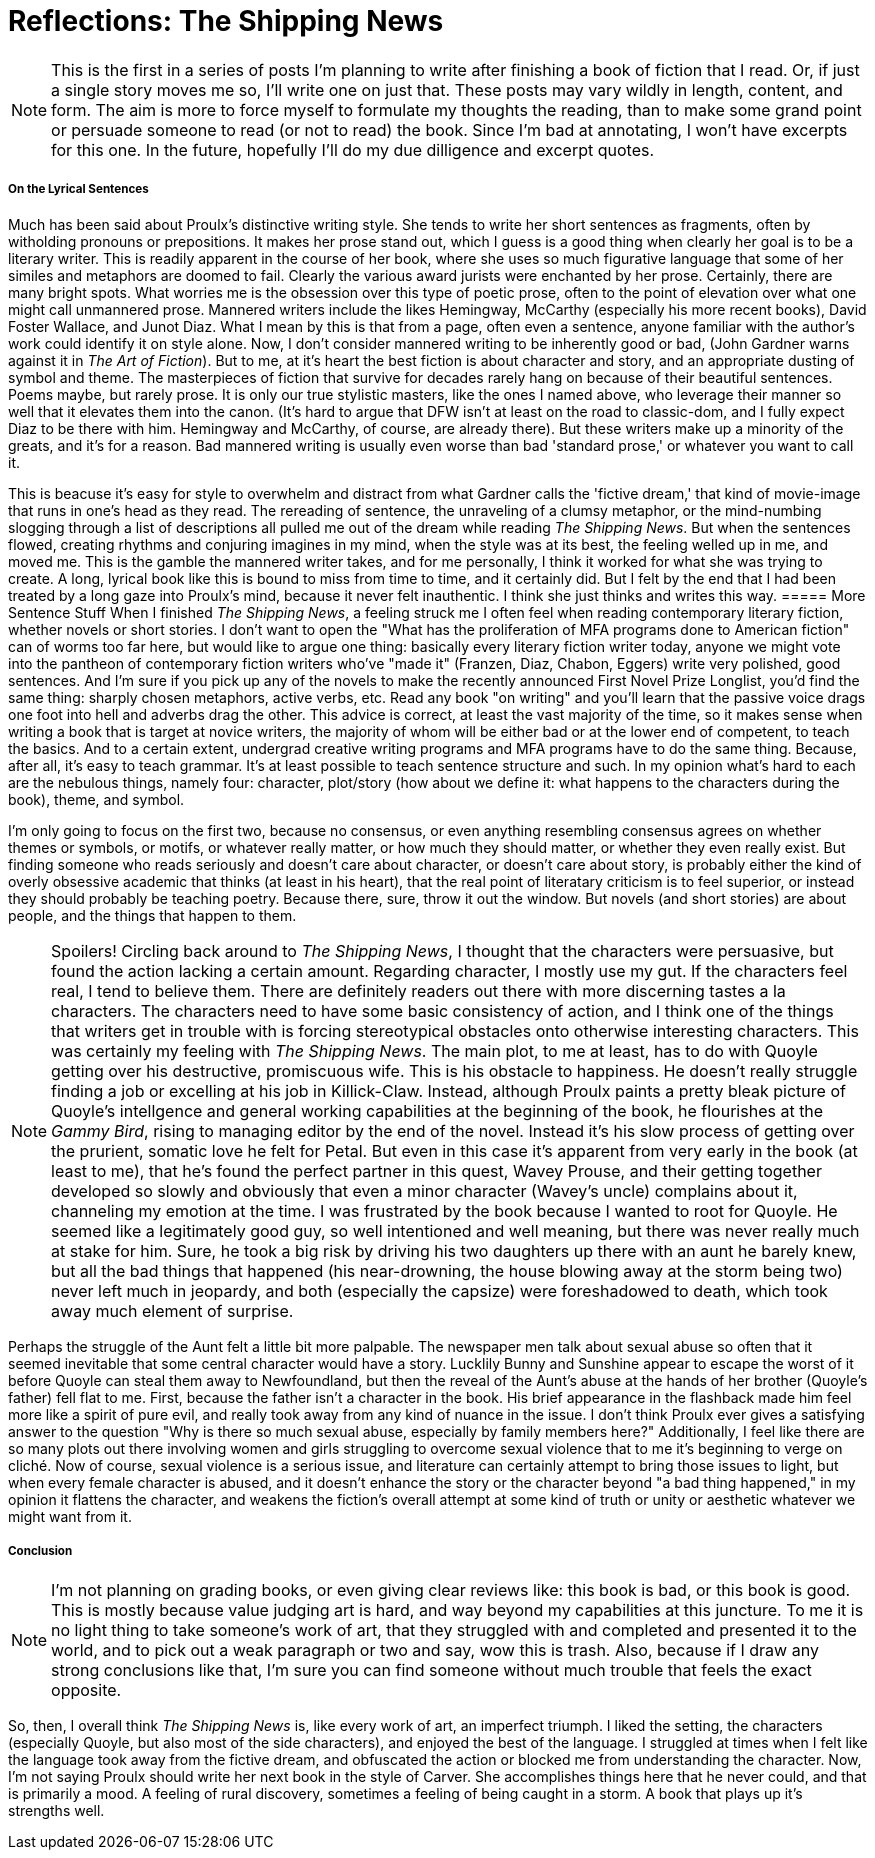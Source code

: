 = Reflections: The Shipping News

NOTE: This is the first in a series of posts I'm planning to write after finishing a book of fiction that I read. Or, if just a single story moves me so, I'll write one on just that. These posts may vary wildly in length, content, and form. The aim is more to force myself to formulate my thoughts the reading, than to make some grand point or persuade someone to read (or not to read) the book. Since I'm bad at annotating, I won't have excerpts for this one. In the future, hopefully I'll do my due dilligence and excerpt quotes.

===== On the Lyrical Sentences
Much has been said about Proulx's distinctive writing style. She tends to write her short sentences as fragments, often by witholding pronouns or prepositions. It makes her prose stand out, which I guess is a good thing when clearly her goal is to be a literary writer. This is readily apparent in the course of her book, where she uses so much figurative language that some of her similes and metaphors are doomed to fail. Clearly the various award jurists were enchanted by her prose. Certainly, there are many bright spots. What worries me is the obsession over this type of poetic prose, often to the point of elevation over what one might call unmannered prose. Mannered writers include the likes Hemingway, McCarthy (especially his more recent books), David Foster Wallace, and Junot Diaz. What I mean by this is that from a page, often even a sentence, anyone familiar with the author's work could identify it on style alone. Now, I don't consider mannered writing to be inherently good or bad, (John Gardner warns against it in _The Art of Fiction_). But to me, at it's heart the best fiction is about character and story, and an appropriate dusting of symbol and theme. The masterpieces of fiction that survive for decades rarely hang on because of their beautiful sentences. Poems maybe, but rarely prose. It is only our true stylistic masters, like the ones I named above, who leverage their manner so well that it elevates them into the canon. (It's hard to argue that DFW isn't at least on the road to classic-dom, and I fully expect Diaz to be there with him. Hemingway and McCarthy, of course, are already there). But these writers make up a minority of the greats, and it's for a reason. Bad mannered writing is usually even worse than bad 'standard prose,' or whatever you want to call it. 

This is beacuse it's easy for style to overwhelm and distract from what Gardner calls the 'fictive dream,' that kind of movie-image that runs in one's head as they read. The rereading of sentence, the unraveling of a clumsy metaphor, or the mind-numbing slogging through a list of descriptions all pulled me out of the dream while reading _The Shipping News_. But when the sentences flowed, creating rhythms and conjuring imagines in my mind, when the style was at its best, the feeling welled up in me, and moved me. This is the gamble the mannered writer takes, and for me personally, I think it worked for what she was trying to create. A long, lyrical book like this is bound to miss from time to time, and it certainly did. But I felt by the end that I had been treated by a long gaze into Proulx's mind, because it never felt inauthentic. I think she just thinks and writes this way.
===== More Sentence Stuff
When I finished _The Shipping News_, a feeling struck me I often feel when reading contemporary literary fiction, whether novels or short stories. I don't want to open the "What has the proliferation of MFA programs done to American fiction" can of worms too far here, but would like to argue one thing: basically every literary fiction writer today, anyone we might vote into the pantheon of contemporary fiction writers who've "made it" (Franzen, Diaz, Chabon, Eggers) write very polished, good sentences. And I'm sure if you pick up any of the novels to make the recently announced First Novel Prize Longlist, you'd find the same thing: sharply chosen metaphors, active verbs, etc. Read any book "on writing" and you'll learn that the passive voice drags one foot into hell and adverbs drag the other. This advice is correct, at least the vast majority of the time, so it makes sense when writing a book that is target at novice writers, the majority of whom will be either bad or at the lower end of competent, to teach the basics. And to a certain extent, undergrad creative writing programs and MFA programs have to do the same thing. Because, after all, it's easy to teach grammar. It's at least possible to teach sentence structure and such. In my opinion what's hard to each are the nebulous things, namely four: character, plot/story (how about we define it: what happens to the characters during the book), theme, and symbol.

I'm only going to focus on the first two, because no consensus, or even anything resembling consensus agrees on whether themes or symbols, or motifs, or whatever really matter, or how much they should matter, or whether they even really exist. But finding someone who reads seriously and doesn't care about character, or doesn't care about story, is probably either the kind of overly obsessive academic that thinks (at least in his heart), that the real point of literatary criticism is to feel superior, or instead they should probably be teaching poetry. Because there, sure, throw it out the window. But novels (and short stories) are about people, and the things that happen to them. 

NOTE: Spoilers!
Circling back around to _The Shipping News_, I thought that the characters were persuasive, but found the action lacking a certain amount. Regarding character, I mostly use my gut. If the characters feel real, I tend to believe them. There are definitely readers out there with more discerning tastes a la characters. The characters need to have some basic consistency of action, and I think one of the things that writers get in trouble with is forcing stereotypical obstacles onto otherwise interesting characters. This was certainly my feeling with _The Shipping News_. The main plot, to me at least, has to do with Quoyle getting over his destructive, promiscuous wife. This is his obstacle to happiness. He doesn't really struggle finding a job or excelling at his job in Killick-Claw. Instead, although Proulx paints a pretty bleak picture of Quoyle's intellgence and general working capabilities at the beginning of the book, he flourishes at the _Gammy Bird_, rising to managing editor by the end of the novel. Instead it's his slow process of getting over the prurient, somatic love he felt for Petal. But even in this case it's apparent from very early in the book (at least to me), that he's found the perfect partner in this quest, Wavey Prouse, and their getting together developed so slowly and obviously that even a minor character (Wavey's uncle) complains about it, channeling my emotion at the time. I was frustrated by the book because I wanted to root for Quoyle. He seemed like a legitimately good guy, so well intentioned and well meaning, but there was never really much at stake for him. Sure, he took a big risk by driving his two daughters up there with an aunt he barely knew, but all the bad things that happened (his near-drowning, the house blowing away at the storm being two) never left much in jeopardy, and both (especially the capsize) were foreshadowed to death, which took away much element of surprise.

Perhaps the struggle of the Aunt felt a little bit more palpable. The newspaper men talk about sexual abuse so often that it seemed inevitable that some central character would have a story. Lucklily Bunny and Sunshine appear to escape the worst of it before Quoyle can steal them away to Newfoundland, but then the reveal of the Aunt's abuse at the hands of her brother (Quoyle's father) fell flat to me. First, because the father isn't a character in the book. His brief appearance in the flashback made him feel more like a spirit of pure evil, and really took away from any kind of nuance in the issue. I don't think Proulx ever gives a satisfying answer to the question "Why is there so much sexual abuse, especially by family members here?" Additionally, I feel like there are so many plots out there involving women and girls struggling to overcome sexual violence that to me it's beginning to verge on cliché. Now of course, sexual violence is a serious issue, and literature can certainly attempt to bring those issues to light, but when every female character is abused, and it doesn't enhance the story or the character beyond "a bad thing happened," in my opinion it flattens the character, and weakens the fiction's overall attempt at some kind of truth or unity or aesthetic whatever we might want from it.

===== Conclusion
NOTE: I'm not planning on grading books, or even giving clear reviews like: this book is bad, or this book is good. This is mostly because value judging art is hard, and way beyond my capabilities at this juncture. To me it is no light thing to take someone's work of art, that they struggled with and completed and presented it to the world, and to pick out a weak paragraph or two and say, wow this is trash. Also, because if I draw any strong conclusions like that, I'm sure you can find someone without much trouble that feels the exact opposite.

So, then, I overall think _The Shipping News_ is, like every work of art, an imperfect triumph. I liked the setting, the characters (especially Quoyle, but also most of the side characters), and enjoyed the best of the language. I struggled at times when I felt like the language took away from the fictive dream, and obfuscated the action or blocked me from understanding the character. Now, I'm not saying Proulx should write her next book in the style of Carver. She accomplishes things here that he never could, and that is primarily a mood. A feeling of rural discovery, sometimes a feeling of being caught in a storm. A book that plays up it's strengths well.